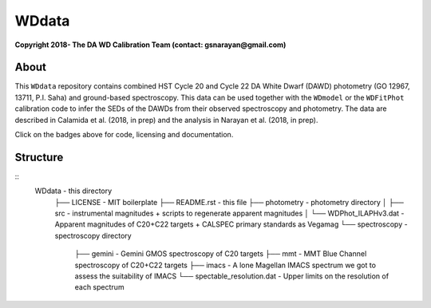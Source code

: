 WDdata
=======

**Copyright 2018- The DA WD Calibration Team (contact: gsnarayan@gmail.com)**

About
-----
|githubWDmodel| |docsWDmodel| |githubWDFitPhot|

This ``WDdata`` repository contains combined HST Cycle 20 and Cycle 22 DA White
Dwarf (DAWD) photometry (GO 12967, 13711, P.I. Saha) and ground-based
spectroscopy. This data can be used together with the ``WDmodel``  or the
``WDFitPhot`` calibration code to infer the SEDs of the DAWDs from their
observed spectroscopy and photometry. The data are described in Calamida et al.
(2018, in prep) and the analysis in Narayan et al. (2018, in prep).

Click on the badges above  for code, licensing and documentation.

.. |githubWDmodel| image:: https://img.shields.io/badge/Github-gnarayan%2FWDmodel-blue.svg
    :alt: Github Link
    :target: http://github.com/gnarayan/WDmodel

.. |docsWDmodel| image:: http://readthedocs.org/projects/wdmodel/badge/?version=latest
    :alt: Documentation Status
    :target: http://wdmodel.readthedocs.io/en/latest/?badge=latest

.. |githubWDFitPhot| image:: https://img.shields.io/badge/Github-taxelrod%2FWDFitPhot-blue.svg
    :alt: Github Link
    :target: http://github.com/taxelrod/WDFitPhot


Structure
---------
::
    WDdata                                  - this directory
        ├── LICENSE                         - MIT boilerplate
        ├── README.rst                      - this file
        ├── photometry                      - photometry directory
        │   ├── src                         - instrumental magnitudes + scripts to regenerate apparent magnitudes
        │   └── WDPhot_ILAPHv3.dat          - Apparent magnitudes of C20+C22 targets + CALSPEC primary standards as Vegamag 
        └── spectroscopy                    - spectroscopy directory
            ├── gemini                      - Gemini GMOS spectroscopy of C20 targets
            ├── mmt                         - MMT Blue Channel spectroscopy of C20+C22 targets
            ├── imacs                       - A lone Magellan IMACS spectrum we got to assess the suitability of IMACS 
            └── spectable_resolution.dat    - Upper limits on the resolution of each spectrum 
